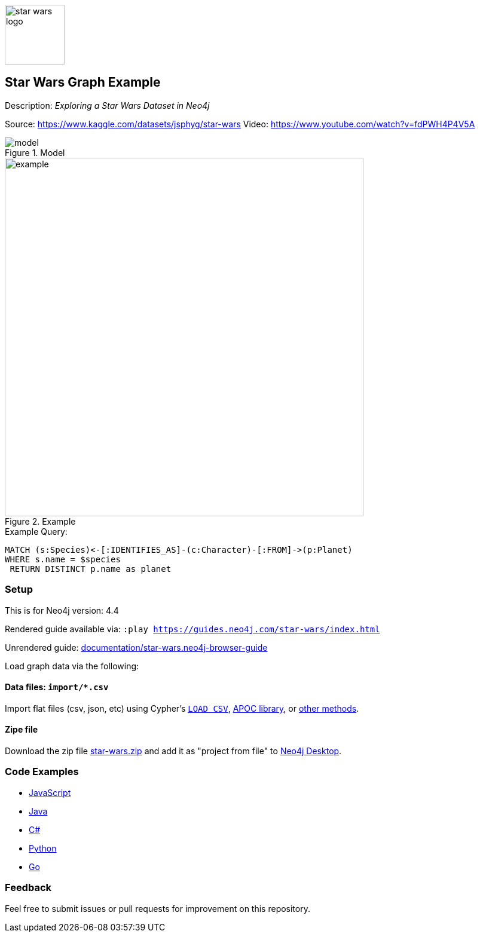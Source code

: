 :name: star-wars
:long-name: Star Wars
:description: Exploring a Star Wars Dataset in Neo4j
:icon: documentation/img/star-wars-logo.svg
:tags: example-data, dataset, star-wars, movies, science-fiction
:author: Jonathan Thein
:demodb: false
:data: import/*.csv
:use-load-script: false
:use-dump-file: false
:zip-file: trues
:use-plugin: false
:target-db-version: 4.4
:bloom-perspective: bloom/star-wars.bloom-perspective
:guide: documentation/star-wars.neo4j-browser-guide
:rendered-guide: https://guides.neo4j.com/{name}/index.html
:model: documentation/img/model.svg
:example: documentation/img/example.svg

:todo: false
image::{icon}[width=100]

== {long-name} Graph Example

Description: _{description}_

Source: https://www.kaggle.com/datasets/jsphyg/star-wars
Video: https://www.youtube.com/watch?v=fdPWH4P4V5A

ifeval::[{todo} != false]
To Do: {todo}
endif::[]

.Model
image::{model}[]

.Example
image::{example}[width=600]

.Example Query:
[source,cypher,role=query-example,param-name=species,param-value="Human",result-column=planet,expected-result=Tatooine]
----
MATCH (s:Species)<-[:IDENTIFIES_AS]-(c:Character)-[:FROM]->(p:Planet)
WHERE s.name = $species
 RETURN DISTINCT p.name as planet
----

=== Setup

This is for Neo4j version: {target-db-version}

ifeval::[{use-plugin} != false]
Required plugins: {use-plugin}
endif::[]

ifeval::[{demodb} != false]
The database is also available on https://demo.neo4jlabs.com:7473

Username "{name}", password: "{name}", database: "{name}"
endif::[]

Rendered guide available via: `:play {rendered-guide}`

Unrendered guide: link:{guide}[]

Load graph data via the following:

ifeval::[{data} != false]
==== Data files: `{data}`

Import flat files (csv, json, etc) using Cypher's https://neo4j.com/docs/cypher-manual/current/clauses/load-csv/[`LOAD CSV`], https://neo4j.com/labs/apoc/[APOC library], or https://neo4j.com/developer/data-import/[other methods].
endif::[]

ifeval::[{use-dump-file} != false]
==== Dump file: `{use-dump-file}`

* Drop the file into the `Files` section of a project in Neo4j Desktop. Then choose the option to `Create new DBMS from dump` option from the file options.

* Use the neo4j-admin tool to load data from the command line with the command below.

[source,shell,subs=attributes]
----
bin/neo4j-admin load --from {use-dump-file} [--database "database"]
----

* Upload the dump file to Neo4j Aura via https://console.neo4j.io/#import-instructions
endif::[]

ifeval::[{use-load-script} != false]
==== Data load script: `{use-load-script}`

[source,shell,subs=attributes]
----
bin/cypher-shell -u neo4j -p "password" -f {use-load-script} [-d "database"]
----

Or import in Neo4j Browser by dragging or pasting the content of {use-load-script}.
endif::[]

ifeval::[{zip-file} != false]
==== Zipe file

Download the zip file link:{repo}/raw/master/{name}.zip[{name}.zip] and add it as "project from file" to https://neo4j.com/developer/neo4j-desktop[Neo4j Desktop^].
endif::[]

=== Code Examples

* link:code/javascript/example.js[JavaScript]
* link:code/java/Example.java[Java]
* link:code/csharp/Example.cs[C#]
* link:code/python/example.py[Python]
* link:code/go/example.go[Go]

=== Feedback

Feel free to submit issues or pull requests for improvement on this repository.